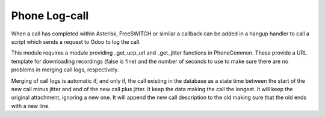 Phone Log-call
=================

When a call has completed within Asterisk, FreeSWITCH or similar
a callback can be added in a hangup handler to call a script
which sends a request to Odoo to log the call.

This module requires a module providing _get_ucp_url and _get_jitter
functions in PhoneCommon. These provide a URL template for downloading
recordings (false is fine) and the number of seconds to use to make
sure there are no problems in merging call logs, respectively.

Merging of call logs is automatic if, and only if, the call existing in
the database as a state time between the start of the new call minus jitter
and end of the new call plus jitter. It keep the data making the call the
longest. It will keep the original attachment, ignoring a new one. It will
append the new call description to the old making sure that the old ends with
a new line.
